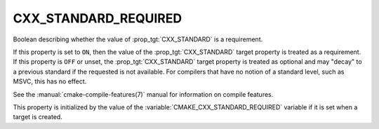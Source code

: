 CXX_STANDARD_REQUIRED
---------------------

Boolean describing whether the value of :prop_tgt:`CXX_STANDARD` is a requirement.

If this property is set to ``ON``, then the value of the
:prop_tgt:`CXX_STANDARD` target property is treated as a requirement.  If this
property is ``OFF`` or unset, the :prop_tgt:`CXX_STANDARD` target property is
treated as optional and may "decay" to a previous standard if the requested is
not available.  For compilers that have no notion of a standard level, such as
MSVC, this has no effect.

See the :manual:`cmake-compile-features(7)` manual for information on
compile features.

This property is initialized by the value of
the :variable:`CMAKE_CXX_STANDARD_REQUIRED` variable if it is set when a
target is created.
